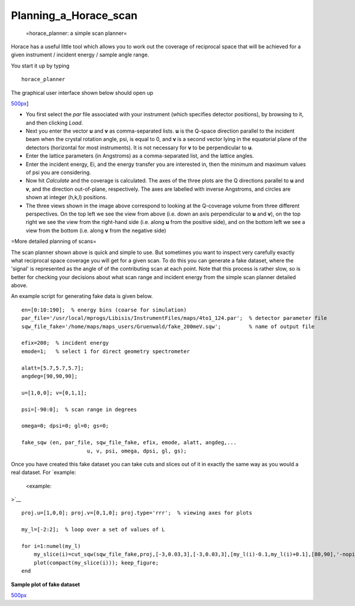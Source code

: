######################
Planning_a_Horace_scan
######################

 =horace_planner: a simple scan planner=

Horace has a useful little tool which allows you to work out the coverage of reciprocal space that will be achieved for a given instrument / incident energy / sample angle range.

You start it up by typing




::


   
   horace_planner
   



The graphical user interface shown below should open up

\ `500px <image:2019-01-15_11_59_56-Horace_Planner.png>`__]

- You first select the *par* file associated with your instrument (which specifies detector positions), by browsing to it, and then clicking *Load*.

- Next you enter the vector **u** and **v** as comma-separated lists. **u** is the Q-space direction parallel to the incident beam when the crystal rotation angle, psi, is equal to 0, and **v** is a second vector lying in the equatorial plane of the detectors (horizontal for most instruments). It is not necessary for **v** to be perpendicular to **u**.

- Enter the lattice parameters (in Angstroms) as a comma-separated list, and the lattice angles.

- Enter the incident energy, Ei, and the energy transfer you are interested in, then the minimum and maximum values of psi you are considering.

- Now hit *Calculate* and the coverage is calculated. The axes of the three plots are the Q directions parallel to **u** and **v**, and the direction out-of-plane, respectively. The axes are labelled with inverse Angstroms, and circles are shown at integer (h,k,l) positions.

- The three views shown in the image above correspond to looking at the Q-coverage volume from three different perspectives. On the top left we see the view from above (i.e. down an axis perpendicular to **u** and **v**), on the top right we see the view from the right-hand side (i.e. along **u** from the positive side), and on the bottom left we see a view from the bottom (i.e. along **v** from the negative side)

=More detailed planning of scans=

The scan planner shown above is quick and simple to use. But sometimes you want to inspect very carefully exactly what reciprocal space coverage you will get for a given scan. To do this you can generate a fake dataset, where the 'signal' is represented as the angle of of the contributing scan at each point. Note that this process is rather slow, so is better for checking your decisions about what scan range and incident energy from the simple scan planner detailed above.

An example script for generating fake data is given below.




::


   
   en=[0:10:190];  % energy bins (coarse for simulation)
   par_file='/usr/local/mprogs/Libisis/InstrumentFiles/maps/4to1_124.par';  % detector parameter file
   sqw_file_fake='/home/maps/maps_users/Gruenwald/fake_200meV.sqw';         % name of output file
   
   efix=200;  % incident energy
   emode=1;   % select 1 for direct geometry spectrometer
   
   alatt=[5.7,5.7,5.7];
   angdeg=[90,90,90];
   
   u=[1,0,0]; v=[0,1,1];
   
   psi=[-90:0];  % scan range in degrees
   
   omega=0; dpsi=0; gl=0; gs=0;
   
   fake_sqw (en, par_file, sqw_file_fake, efix, emode, alatt, angdeg,...
                        u, v, psi, omega, dpsi, gl, gs);
   



Once you have created this fake dataset you can take cuts and slices out of it in exactly the same way as you would a real dataset. For `example:

 <example:

>`__


::


   
   proj.u=[1,0,0]; proj.v=[0,1,0]; proj.type='rrr';  % viewing axes for plots
   
   my_l=[-2:2];  % loop over a set of values of L
   
   for i=1:numel(my_l)
       my_slice(i)=cut_sqw(sqw_file_fake,proj,[-3,0.03,3],[-3,0.03,3],[my_l(i)-0.1,my_l(i)+0.1],[80,90],'-nopix');
       plot(compact(my_slice(i))); keep_figure;
   end
   



\ **Sample plot of fake dataset**

\ `500px <image:Scan_figure.png>`__ 
